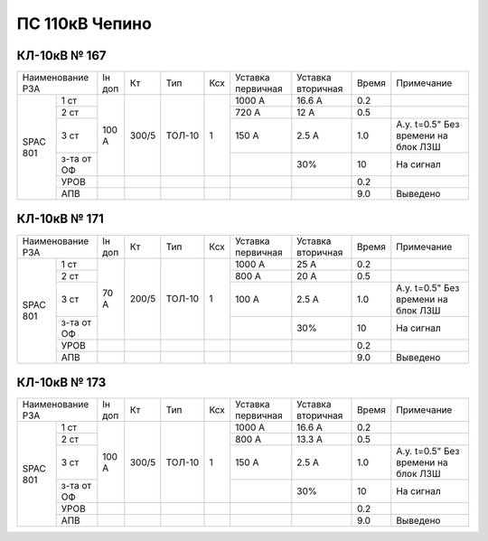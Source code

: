 ПС 110кВ Чепино
===============

КЛ-10кВ № 167
-------------

+----------------+------+-----+------+---+---------+---------+-----+-------------------+
|Наименование РЗА|Iн доп| Кт  | Тип  |Ксх|Уставка  |Уставка  |Время|Примечание         |
|                |      |     |      |   |первичная|вторичная|     |                   |
+-----+----------+------+-----+------+---+---------+---------+-----+-------------------+
|SPAC |1 ст      |100 А |300/5|ТОЛ-10| 1 | 1000 А  | 16.6 А  | 0.2 |                   |
|801  +----------+      |     |      |   +---------+---------+-----+-------------------+
|     |2 ст      |      |     |      |   | 720 А   | 12 А    | 0.5 |                   |
|     +----------+      |     |      |   +---------+---------+-----+-------------------+
|     |3 ст      |      |     |      |   | 150 А   | 2.5 А   | 1.0 |А.у. t=0.5" Без    |
|     |          |      |     |      |   |         |         |     |времени на блок ЛЗШ|
|     +----------+      |     |      |   +---------+---------+-----+-------------------+
|     |з-та от ОФ|      |     |      |   |         |   30%   | 10  | На сигнал         |
|     +----------+------+-----+------+---+---------+---------+-----+-------------------+
|     |УРОВ      |      |     |      |   |         |         | 0.2 |                   |
|     +----------+------+-----+------+---+---------+---------+-----+-------------------+
|     |АПВ       |      |     |      |   |         |         | 9.0 | Выведено          |
+-----+----------+------+-----+------+---+---------+---------+-----+-------------------+

КЛ-10кВ № 171
-------------

+----------------+------+-----+------+---+---------+---------+-----+-------------------+
|Наименование РЗА|Iн доп| Кт  | Тип  |Ксх|Уставка  |Уставка  |Время|Примечание         |
|                |      |     |      |   |первичная|вторичная|     |                   |
+-----+----------+------+-----+------+---+---------+---------+-----+-------------------+
|SPAC |1 ст      |70 А  |200/5|ТОЛ-10| 1 | 1000 А  | 25 А    | 0.2 |                   |
|801  +----------+      |     |      |   +---------+---------+-----+-------------------+
|     |2 ст      |      |     |      |   | 800 А   | 20 А    | 0.5 |                   |
|     +----------+      |     |      |   +---------+---------+-----+-------------------+
|     |3 ст      |      |     |      |   | 100 А   | 2.5 А   | 1.0 |А.у. t=0.5" Без    |
|     |          |      |     |      |   |         |         |     |времени на блок ЛЗШ|
|     +----------+      |     |      |   +---------+---------+-----+-------------------+
|     |з-та от ОФ|      |     |      |   |         |   30%   | 10  | На сигнал         |
|     +----------+------+-----+------+---+---------+---------+-----+-------------------+
|     |УРОВ      |      |     |      |   |         |         | 0.2 |                   |
|     +----------+------+-----+------+---+---------+---------+-----+-------------------+
|     |АПВ       |      |     |      |   |         |         | 9.0 | Выведено          |
+-----+----------+------+-----+------+---+---------+---------+-----+-------------------+

КЛ-10кВ № 173
-------------

+----------------+------+-----+------+---+---------+---------+-----+-------------------+
|Наименование РЗА|Iн доп| Кт  | Тип  |Ксх|Уставка  |Уставка  |Время|Примечание         |
|                |      |     |      |   |первичная|вторичная|     |                   |
+-----+----------+------+-----+------+---+---------+---------+-----+-------------------+
|SPAC |1 ст      |100 А |300/5|ТОЛ-10| 1 | 1000 А  | 16.6 А  | 0.2 |                   |
|801  +----------+      |     |      |   +---------+---------+-----+-------------------+
|     |2 ст      |      |     |      |   | 800 А   | 13.3 А  | 0.5 |                   |
|     +----------+      |     |      |   +---------+---------+-----+-------------------+
|     |3 ст      |      |     |      |   | 150 А   | 2.5 А   | 1.0 |А.у. t=0.5" Без    |
|     |          |      |     |      |   |         |         |     |времени на блок ЛЗШ|
|     +----------+      |     |      |   +---------+---------+-----+-------------------+
|     |з-та от ОФ|      |     |      |   |         |   30%   | 10  | На сигнал         |
|     +----------+------+-----+------+---+---------+---------+-----+-------------------+
|     |УРОВ      |      |     |      |   |         |         | 0.2 |                   |
|     +----------+------+-----+------+---+---------+---------+-----+-------------------+
|     |АПВ       |      |     |      |   |         |         | 9.0 | Выведено          |
+-----+----------+------+-----+------+---+---------+---------+-----+-------------------+